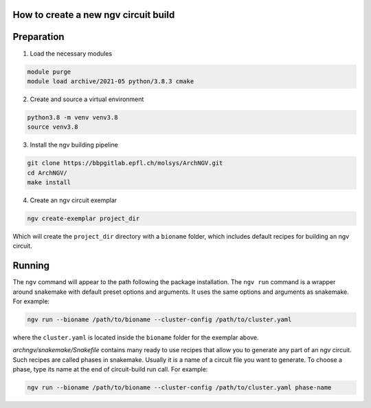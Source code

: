 How to create a new ngv circuit build
=====================================

Preparation
===========


1. Load the necessary modules

.. code-block:: bash

    module purge
    module load archive/2021-05 python/3.8.3 cmake

2. Create and source a virtual environment

.. code-block:: bash

    python3.8 -m venv venv3.8
    source venv3.8

3. Install the ngv building pipeline

.. code-block:: bash

    git clone https://bbpgitlab.epfl.ch/molsys/ArchNGV.git
    cd ArchNGV/
    make install

4. Create an ngv circuit exemplar

.. code-block:: bash

    ngv create-exemplar project_dir

Which will create the ``project_dir`` directory with a ``bioname`` folder, which includes default recipes for building an ngv circuit.


Running
=======

The ``ngv`` command will appear to the path following the package installation. The ``ngv run`` command is a wrapper around snakemake with default preset options and arguments. It uses the same options and arguments as snakemake. For example:

.. code-block:: bash

    ngv run --bioname /path/to/bioname --cluster-config /path/to/cluster.yaml

where the ``cluster.yaml`` is located inside the ``bioname`` folder for the exemplar above.

`archngv/snakemake/Snakefile` contains many ready to use recipes that allow you to generate any part of an ngv circuit. Such recipes are called phases in snakemake. Usually it is a name of a circuit file you want to generate. To choose a phase, type its name at the end of circuit-build run call. For example:

.. code-block:: bash

    ngv run --bioname /path/to/bioname --cluster-config /path/to/cluster.yaml phase-name

